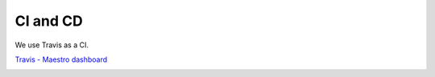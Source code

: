 CI and CD
=========

We use Travis as a CI.

`Travis - Maestro dashboard <http://https://travis-ci.org/maestro-server>`_

.. image:: ../_static/screen/cicd.png
   :alt: Maestro Server - CI and CD